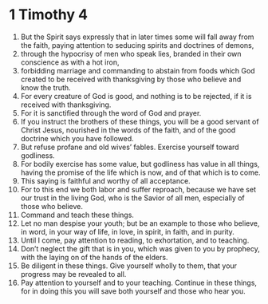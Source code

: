 ﻿
* 1 Timothy 4
1. But the Spirit says expressly that in later times some will fall away from the faith, paying attention to seducing spirits and doctrines of demons, 
2. through the hypocrisy of men who speak lies, branded in their own conscience as with a hot iron, 
3. forbidding marriage and commanding to abstain from foods which God created to be received with thanksgiving by those who believe and know the truth. 
4. For every creature of God is good, and nothing is to be rejected, if it is received with thanksgiving. 
5. For it is sanctified through the word of God and prayer. 
6. If you instruct the brothers of these things, you will be a good servant of Christ Jesus, nourished in the words of the faith, and of the good doctrine which you have followed. 
7. But refuse profane and old wives’ fables. Exercise yourself toward godliness. 
8. For bodily exercise has some value, but godliness has value in all things, having the promise of the life which is now, and of that which is to come. 
9. This saying is faithful and worthy of all acceptance. 
10. For to this end we both labor and suffer reproach, because we have set our trust in the living God, who is the Savior of all men, especially of those who believe. 
11. Command and teach these things. 
12. Let no man despise your youth; but be an example to those who believe, in word, in your way of life, in love, in spirit, in faith, and in purity. 
13. Until I come, pay attention to reading, to exhortation, and to teaching. 
14. Don’t neglect the gift that is in you, which was given to you by prophecy, with the laying on of the hands of the elders. 
15. Be diligent in these things. Give yourself wholly to them, that your progress may be revealed to all. 
16. Pay attention to yourself and to your teaching. Continue in these things, for in doing this you will save both yourself and those who hear you. 
